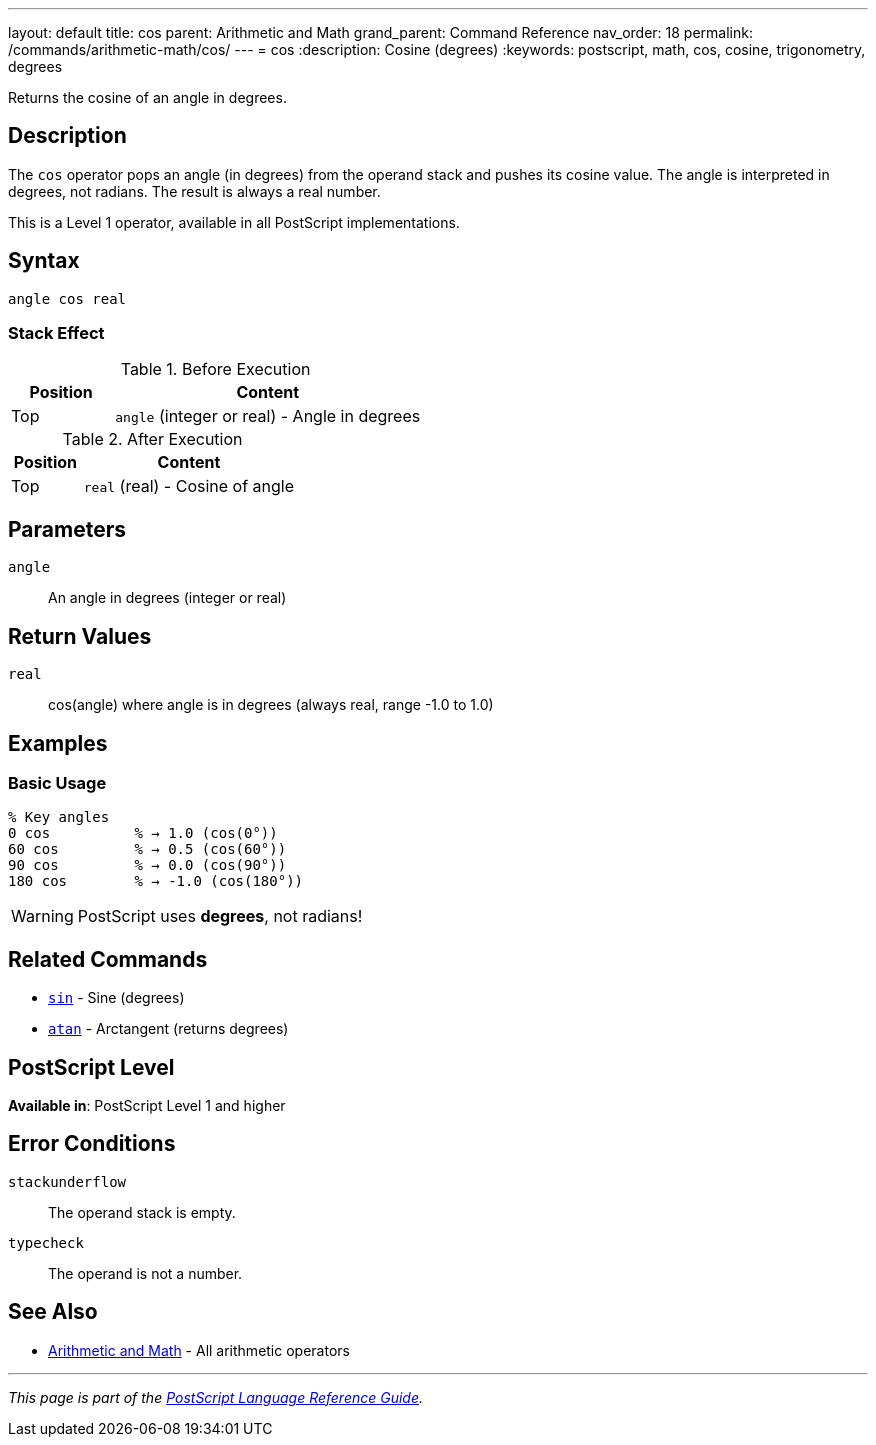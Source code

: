---
layout: default
title: cos
parent: Arithmetic and Math
grand_parent: Command Reference
nav_order: 18
permalink: /commands/arithmetic-math/cos/
---
= cos
:description: Cosine (degrees)
:keywords: postscript, math, cos, cosine, trigonometry, degrees

[.lead]
Returns the cosine of an angle in degrees.

== Description

The `cos` operator pops an angle (in degrees) from the operand stack and pushes its cosine value. The angle is interpreted in degrees, not radians. The result is always a real number.

This is a Level 1 operator, available in all PostScript implementations.

== Syntax

[source,postscript]
----
angle cos real
----

=== Stack Effect

.Before Execution
[cols="1,3"]
|===
|Position |Content

|Top
|`angle` (integer or real) - Angle in degrees
|===

.After Execution
[cols="1,3"]
|===
|Position |Content

|Top
|`real` (real) - Cosine of angle
|===

== Parameters

`angle`:: An angle in degrees (integer or real)

== Return Values

`real`:: cos(angle) where angle is in degrees (always real, range -1.0 to 1.0)

== Examples

=== Basic Usage

[source,postscript]
----
% Key angles
0 cos          % → 1.0 (cos(0°))
60 cos         % → 0.5 (cos(60°))
90 cos         % → 0.0 (cos(90°))
180 cos        % → -1.0 (cos(180°))
----

WARNING: PostScript uses *degrees*, not radians!

== Related Commands

* xref:sin.adoc[`sin`] - Sine (degrees)
* xref:atan.adoc[`atan`] - Arctangent (returns degrees)

== PostScript Level

*Available in*: PostScript Level 1 and higher

== Error Conditions

`stackunderflow`::
The operand stack is empty.

`typecheck`::
The operand is not a number.

== See Also

* xref:index.adoc[Arithmetic and Math] - All arithmetic operators

---

[.text-small]
_This page is part of the xref:../index.adoc[PostScript Language Reference Guide]._